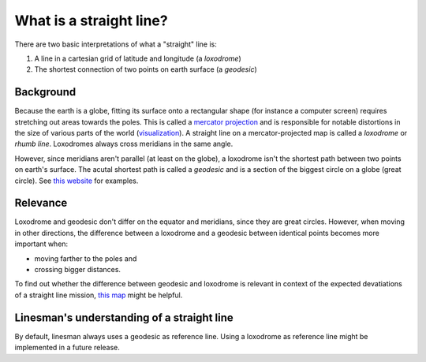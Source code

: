 What is a straight line?
========================

There are two basic interpretations of what a "straight" line is:

1. A line in a cartesian grid of latitude and longitude (a *loxodrome*)
2. The shortest connection of two points on earth surface (a *geodesic*)

Background
----------
Because the earth is a globe, fitting its surface onto a rectangular shape
(for instance a computer screen) requires stretching out areas towards the poles.
This is called a `mercator projection`_ and is responsible for notable
distortions in the size of various parts of the world (`visualization
<https://thetruesize.com/>`_). A straight line on a
mercator-projected map is called a *loxodrome* or *rhumb line*. Loxodromes
always cross meridians in the same angle.

However, since meridians aren't parallel (at least on the globe), a loxodrome
isn't the shortest path between two points on earth's surface. The acutal
shortest path is called a *geodesic* and is a section of the biggest circle on a
globe (great circle).
See `this website
<https://www8.physics.utoronto.ca/~jharlow/teaching/astrophys03/geodesic.html>`_
for examples.

Relevance
---------

Loxodrome and geodesic don't differ on the equator and meridians, since they
are great circles. However, when moving in other directions, the difference
between a loxodrome and a geodesic between identical points becomes more
important when:

* moving farther to the poles and
* crossing bigger distances.

To find out whether the difference between geodesic and loxodrome is relevant in
context of the expected devatiations of a straight line mission, `this map
<https://academo.org/demos/geodesics/>`_ might be helpful.

Linesman's understanding of a straight line
-------------------------------------------

By default, linesman always uses a geodesic as reference line. Using a loxodrome
as reference line might be implemented in a future release.

.. _mercator projection: https://en.wikipedia.org/wiki/Mercator_projection
